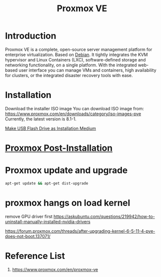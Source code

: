 :PROPERTIES:
:ID:       77bd7428-f1ee-4306-8d5a-62f38134dfc5
:END:
#+title: Proxmox VE
#+filetags:  

* Introduction
Proxmox VE is a complete, open-source server management platform for enterprise virtualization. Based on [[id:0c65c1a6-4751-4290-876f-6c5ad7694068][Debian]]. It tightly integrates the KVM hypervisor and Linux Containers (LXC), software-defined storage and networking functionality, on a single platform. With the integrated web-based user interface you can manage VMs and containers, high availability for clusters, or the integrated disaster recovery tools with ease.

* Installation
:PROPERTIES:
:ID:       ec7f6749-8bea-4d77-9bf7-a1d53bf264fd
:END:
Download the installer ISO image
You can download ISO image from: https://www.proxmox.com/en/downloads/category/iso-images-pve
Currently, the latest version is 8.1-1.

[[id:f20563f8-caeb-40db-aea0-a9dd263c0107][Make USB Flash Drive as Installation Medium]]

* [[id:d5d856fb-7251-4864-b62e-d08a2220bf14][Proxmox Post-Installation]]
* Proxmox update and upgrade
:PROPERTIES:
:ID:       e623bc73-466c-4a20-b3df-ff9e25189f9a
:END:
#+begin_src bash
apt-get update && apt-get dist-upgrade
#+end_src
* proxmox hangs on load kernel
remove GPU driver first
https://askubuntu.com/questions/219942/how-to-uninstall-manually-installed-nvidia-drivers

https://forum.proxmox.com/threads/after-upgrading-kernel-6-5-11-4-pve-does-not-boot.137071/

* Reference List
1. https://www.proxmox.com/en/proxmox-ve
